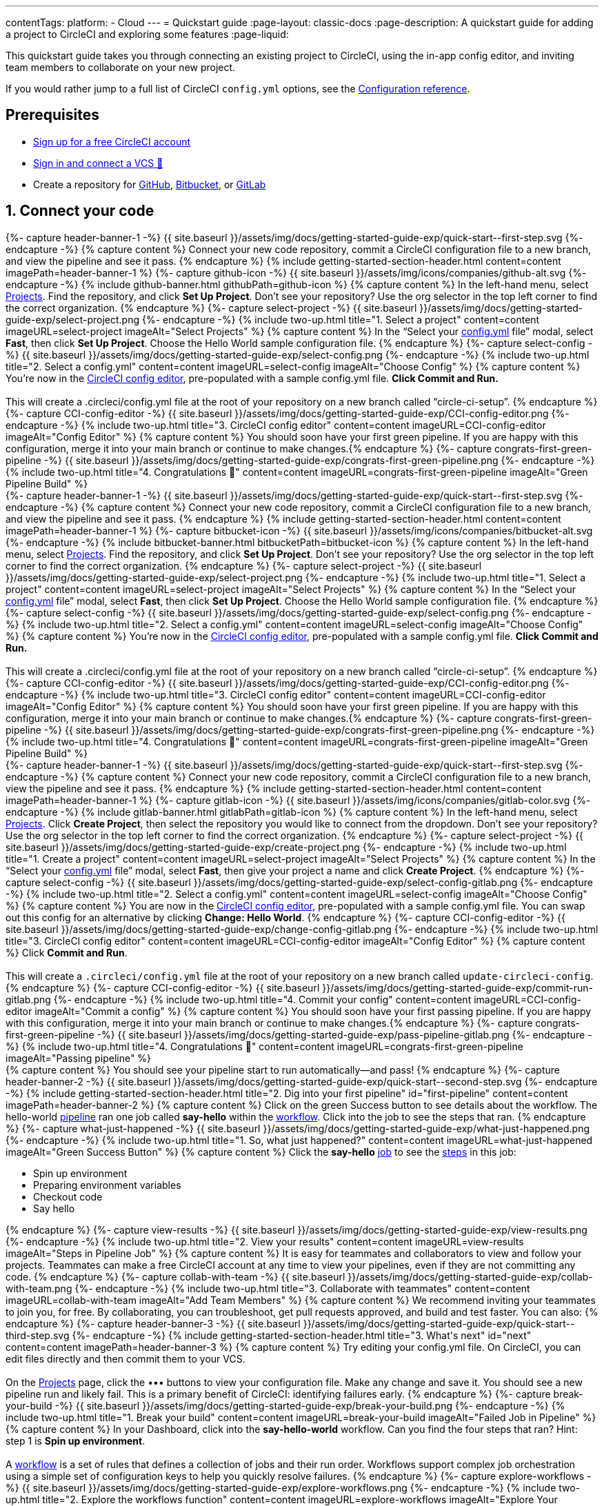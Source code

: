 ---
contentTags:
  platform:
  - Cloud
---
= Quickstart guide
:page-layout: classic-docs
:page-description: A quickstart guide for adding a project to CircleCI and exploring some features
:page-liquid:

This quickstart guide takes you through connecting an existing project to CircleCI, using the in-app config editor, and inviting team members to collaborate on your new project.

If you would rather jump to a full list of CircleCI `config.yml` options, see the xref:configuration-reference#[Configuration reference].

// set up prerequisites

== Prerequisites

* link:https://circleci.com/signup[Sign up for a free CircleCI account]
* xref:first-steps#[Sign in and connect a VCS 👋]
* Create a repository for link:https://github.com/new[GitHub], link:https://github.com/new[Bitbucket], or link:https://gitlab.com/projects/new[GitLab]

== 1. Connect your code

// step 1

// GitHub

[.tab.quickstart1.GitHub]
--
++++
{%- capture header-banner-1 -%}
{{ site.baseurl }}/assets/img/docs/getting-started-guide-exp/quick-start--first-step.svg
{%- endcapture -%}

{% capture content %} Connect your new code repository, commit a CircleCI configuration file to a new branch, and view the pipeline and see it pass. {% endcapture %}

{% include getting-started-section-header.html content=content imagePath=header-banner-1 %}

{%- capture github-icon -%}
  {{ site.baseurl }}/assets/img/icons/companies/github-alt.svg
{%- endcapture -%}

{% include github-banner.html githubPath=github-icon %}

{% capture content %}
In the left-hand menu, select <a  href="https://app.circleci.com/projects">Projects</a>. Find the repository, and click <strong>Set Up Project</strong>.
Don’t see your repository? Use the org selector in the top left corner to find the correct organization.
{% endcapture %}

{%- capture select-project -%}
  {{ site.baseurl }}/assets/img/docs/getting-started-guide-exp/select-project.png
{%- endcapture -%}

{% include two-up.html title="1. Select a project" content=content imageURL=select-project imageAlt="Select Projects" %}

{% capture content %}
In the “Select your <a class="no-external-icon" href="https://circleci.com/docs/config-start/">config.yml</a> file” modal, select <b>Fast</b>, then click <b>Set Up Project</b>. Choose the Hello World sample configuration file.
{% endcapture %}

{%- capture select-config -%}
  {{ site.baseurl }}/assets/img/docs/getting-started-guide-exp/select-config.png
{%- endcapture -%}

{% include two-up.html title="2. Select a config.yml" content=content imageURL=select-config imageAlt="Choose Config" %}

{% capture content %}
You’re now in the <a class="no-external-icon" href="https://circleci.com/docs/config-editor/#getting-started-with-the-circleci-config-editor">CircleCI config editor</a>, pre-populated with a sample config.yml file. <b>Click Commit and Run.</b>
<br>
<br>
This will create a .circleci/config.yml file at the root of your repository on a new branch called “circle-ci-setup”.
{% endcapture %}

{%- capture CCI-config-editor -%}
  {{ site.baseurl }}/assets/img/docs/getting-started-guide-exp/CCI-config-editor.png
{%- endcapture -%}

{% include two-up.html title="3. CircleCI config editor" content=content imageURL=CCI-config-editor imageAlt="Config Editor" %}

{% capture content %}
You should soon have your first green pipeline. If you are happy with this configuration, merge it into your main branch or continue to make changes.{% endcapture %}

{%- capture congrats-first-green-pipeline -%}
  {{ site.baseurl }}/assets/img/docs/getting-started-guide-exp/congrats-first-green-pipeline.png
{%- endcapture -%}

{% include two-up.html title="4. Congratulations 🎉" content=content imageURL=congrats-first-green-pipeline imageAlt="Green Pipeline Build" %}
++++
--

// Step 1 Bitbucket


[.tab.quickstart1.Bitbucket]
--
++++
{%- capture header-banner-1 -%}
{{ site.baseurl }}/assets/img/docs/getting-started-guide-exp/quick-start--first-step.svg
{%- endcapture -%}

{% capture content %} Connect your new code repository, commit a CircleCI configuration file to a new branch, and view the pipeline and see it pass. {% endcapture %}

{% include getting-started-section-header.html content=content imagePath=header-banner-1 %}

{%- capture bitbucket-icon -%}
  {{ site.baseurl }}/assets/img/icons/companies/bitbucket-alt.svg
{%- endcapture -%}

{% include bitbucket-banner.html bitbucketPath=bitbucket-icon %}

{% capture content %}
In the left-hand menu, select <a  href="https://app.circleci.com/projects">Projects</a>. Find the repository, and click <strong>Set Up Project</strong>.
Don’t see your repository? Use the org selector in the top left corner to find the correct organization.
{% endcapture %}

{%- capture select-project -%}
  {{ site.baseurl }}/assets/img/docs/getting-started-guide-exp/select-project.png
{%- endcapture -%}

{% include two-up.html title="1. Select a project" content=content imageURL=select-project imageAlt="Select Projects" %}

{% capture content %}
In the “Select your <a class="no-external-icon" href="https://circleci.com/docs/config-start/">config.yml</a> file” modal, select <b>Fast</b>, then click <b>Set Up Project</b>. Choose the Hello World sample configuration file.
{% endcapture %}

{%- capture select-config -%}
  {{ site.baseurl }}/assets/img/docs/getting-started-guide-exp/select-config.png
{%- endcapture -%}

{% include two-up.html title="2. Select a config.yml" content=content imageURL=select-config imageAlt="Choose Config" %}

{% capture content %}
You’re now in the <a class="no-external-icon" href="https://circleci.com/docs/config-editor/#getting-started-with-the-circleci-config-editor">CircleCI config editor</a>, pre-populated with a sample config.yml file. <b>Click Commit and Run.</b>
<br>
<br>
This will create a .circleci/config.yml file at the root of your repository on a new branch called “circle-ci-setup”.
{% endcapture %}

{%- capture CCI-config-editor -%}
  {{ site.baseurl }}/assets/img/docs/getting-started-guide-exp/CCI-config-editor.png
{%- endcapture -%}

{% include two-up.html title="3. CircleCI config editor" content=content imageURL=CCI-config-editor imageAlt="Config Editor" %}

{% capture content %}
You should soon have your first green pipeline. If you are happy with this configuration, merge it into your main branch or continue to make changes.{% endcapture %}

{%- capture congrats-first-green-pipeline -%}
  {{ site.baseurl }}/assets/img/docs/getting-started-guide-exp/congrats-first-green-pipeline.png
{%- endcapture -%}

{% include two-up.html title="4. Congratulations 🎉" content=content imageURL=congrats-first-green-pipeline imageAlt="Green Pipeline Build" %}
++++
--

// Step 1 Gitlab

[.tab.quickstart1.GitLab]
--
++++
{%- capture header-banner-1 -%}
{{ site.baseurl }}/assets/img/docs/getting-started-guide-exp/quick-start--first-step.svg
{%- endcapture -%}

{% capture content %} Connect your new code repository, commit a CircleCI configuration file to a new branch, view the pipeline and see it pass. {% endcapture %}

{% include getting-started-section-header.html content=content imagePath=header-banner-1 %}

{%- capture gitlab-icon -%}
  {{ site.baseurl }}/assets/img/icons/companies/gitlab-color.svg
{%- endcapture -%}

{% include gitlab-banner.html gitlabPath=gitlab-icon %}


{% capture content %}
In the left-hand menu, select <a  href="https://app.circleci.com/projects">Projects</a>. Click <strong>Create Project</strong>, then select the repository you would like to connect from the dropdown.
Don’t see your repository? Use the org selector in the top left corner to find the correct organization.
{% endcapture %}

{%- capture select-project -%}
  {{ site.baseurl }}/assets/img/docs/getting-started-guide-exp/create-project.png
{%- endcapture -%}

{% include two-up.html title="1. Create a project" content=content imageURL=select-project imageAlt="Select Projects" %}


{% capture content %}
In the “Select your <a class="no-external-icon" href="https://circleci.com/docs/config-start/">config.yml</a> file” modal, select <b>Fast</b>, then give your project a name and click <b>Create Project</b>.
{% endcapture %}

{%- capture select-config -%}
  {{ site.baseurl }}/assets/img/docs/getting-started-guide-exp/select-config-gitlab.png
{%- endcapture -%}

{% include two-up.html title="2. Select a config.yml" content=content imageURL=select-config imageAlt="Choose Config" %}


{% capture content %}
You are now in the <a class="no-external-icon" href="https://circleci.com/docs/config-editor/#getting-started-with-the-circleci-config-editor">CircleCI config editor</a>, pre-populated with a sample config.yml file. You can swap out this config for an alternative by clicking <strong>Change: Hello World</strong>.
{% endcapture %}

{%- capture CCI-config-editor -%}
  {{ site.baseurl }}/assets/img/docs/getting-started-guide-exp/change-config-gitlab.png
{%- endcapture -%}

{% include two-up.html title="3. CircleCI config editor" content=content imageURL=CCI-config-editor imageAlt="Config Editor" %}


{% capture content %}
Click <strong>Commit and Run</strong>.
<br>
<br>
This will create a <code>.circleci/config.yml</code> file at the root of your repository on a new branch called <code>update-circleci-config</code>.
{% endcapture %}

{%- capture CCI-config-editor -%}
  {{ site.baseurl }}/assets/img/docs/getting-started-guide-exp/commit-run-gitlab.png
{%- endcapture -%}

{% include two-up.html title="4. Commit your config" content=content imageURL=CCI-config-editor imageAlt="Commit a config" %}


{% capture content %}
You should soon have your first passing pipeline. If you are happy with this configuration, merge it into your main branch or continue to make changes.{% endcapture %}

{%- capture congrats-first-green-pipeline -%}
  {{ site.baseurl }}/assets/img/docs/getting-started-guide-exp/pass-pipeline-gitlab.png
{%- endcapture -%}

{% include two-up.html title="4. Congratulations 🎉" content=content imageURL=congrats-first-green-pipeline imageAlt="Passing pipeline" %}
++++
--

// step 2 GitHub

++++
{% capture content %} You should see your pipeline start to run automatically—and pass! {% endcapture %}

{%- capture header-banner-2 -%}
{{ site.baseurl }}/assets/img/docs/getting-started-guide-exp/quick-start--second-step.svg
{%- endcapture -%}

{% include getting-started-section-header.html title="2. Dig into your first pipeline" id="first-pipeline" content=content imagePath=header-banner-2 %}

{% capture content %}
Click on the green Success button to see details about the workflow. The hello-world <a class="no-external-icon" href="https://circleci.com/docs/concepts/#pipelines">pipeline</a> ran one job called <b>say-hello</b> within the <a class="no-external-icon" href="https://circleci.com/docs/concepts/#workflows">workflow</a>. Click into the job to see the steps that ran.
{% endcapture %}

{%- capture what-just-happened -%}
  {{ site.baseurl }}/assets/img/docs/getting-started-guide-exp/what-just-happened.png
{%- endcapture -%}

{% include two-up.html title="1. So, what just happened?" content=content imageURL=what-just-happened imageAlt="Green Success Button" %}


{% capture content %}
Click the <b>say-hello</b> <a class="no-external-icon" href="https://circleci.com/docs/concepts/#jobs">job</a> to see the <a class="no-external-icon" href="https://circleci.com/docs/concepts/#steps">steps</a> in this job:
<ul>
<li>Spin up environment</li>
<li>Preparing environment variables</li>
<li>Checkout code</li>
<li>Say hello</li>
</ul>
{% endcapture %}

{%- capture view-results -%}
  {{ site.baseurl }}/assets/img/docs/getting-started-guide-exp/view-results.png
{%- endcapture -%}

{% include two-up.html title="2. View your results" content=content imageURL=view-results imageAlt="Steps in Pipeline Job" %}

{% capture content %}
It is easy for teammates and collaborators to view and follow your projects. Teammates can make a free CircleCI account at any time to view your pipelines, even if they are not committing any code.
{% endcapture %}

{%- capture collab-with-team -%}
  {{ site.baseurl }}/assets/img/docs/getting-started-guide-exp/collab-with-team.png
{%- endcapture -%}

{% include two-up.html title="3. Collaborate with teammates" content=content imageURL=collab-with-team imageAlt="Add Team Members" %}

++++

++++

{% capture content %} We recommend inviting your teammates to join you, for free. By collaborating, you can troubleshoot, get pull requests approved, and build and test faster. You can also: {% endcapture %}

{%- capture header-banner-3 -%}
{{ site.baseurl }}/assets/img/docs/getting-started-guide-exp/quick-start--third-step.svg
{%- endcapture -%}

{% include getting-started-section-header.html title="3. What's next" id="next" content=content imagePath=header-banner-3 %}

{% capture content %}
Try editing your config.yml file. On CircleCI, you can edit files directly and then commit them to your VCS.
<br>
<br>
On the <a  href="https://app.circleci.com/projects/">Projects</a> page, click the ••• buttons to view your configuration file. Make any change and save it. You should see a new pipeline run and likely fail. This is a primary benefit of CircleCI: identifying failures early.
{% endcapture %}

{%- capture break-your-build -%}
  {{ site.baseurl }}/assets/img/docs/getting-started-guide-exp/break-your-build.png
{%- endcapture -%}

{% include two-up.html title="1. Break your build" content=content imageURL=break-your-build imageAlt="Failed Job in Pipeline" %}

{% capture content %}
In your Dashboard, click into the <b>say-hello-world</b> workflow. Can you find the four steps that ran? Hint: step 1 is <b>Spin up environment</b>.
<br>
<br>
A <a class="no-external-icon" href="https://circleci.com/docs/workflows/">workflow</a> is a set of rules that defines a collection of jobs and their run order. Workflows support complex job orchestration using a simple set of configuration keys to help you quickly resolve failures.
{% endcapture %}

{%- capture explore-workflows -%}
  {{ site.baseurl }}/assets/img/docs/getting-started-guide-exp/explore-workflows.png
{%- endcapture -%}

{% include two-up.html title="2. Explore the workflows function" content=content imageURL=explore-workflows imageAlt="Explore Your Workflow" %}

{% capture content %}
On a failed pipeline, you can <a class="no-external-icon" href="https://circleci.com/docs/ssh-access-jobs/">SSH directly into your CircleCI jobs</a> and automatically troubleshoot issues. This feature reruns your pipeline and often finds and fixes errors.
{% endcapture %}

{%- capture SSH-into-build -%}
  {{ site.baseurl }}/assets/img/docs/getting-started-guide-exp/SSH-into-build.png
{%- endcapture -%}

{% include two-up.html title="3. SSH into your build" content=content imageURL=SSH-into-build imageAlt="Rerun Job with SSH" %}

++++

That’s a wrap! We hope you’re up and running and more confident using CircleCI. To continue your progress, check out the resources below or [ask for help](https://support.circleci.com/hc/en-us/).

## Next steps
{: #next-steps }

* [On-demand free developer training](https://circleci.com/training/)
* [CircleCI foundation videos](https://www.youtube.com/playlist?list=PL9GgS3TcDh8wqLRk-0mDz7purXh-sNu7r)
* [Introduction to configuration](/docs/config-intro/)
* [CircleCI concepts](https://circleci.com/docs/concepts/)
* [Benefits of CircleCI free plan](https://circleci.com/docs/plan-free/)
